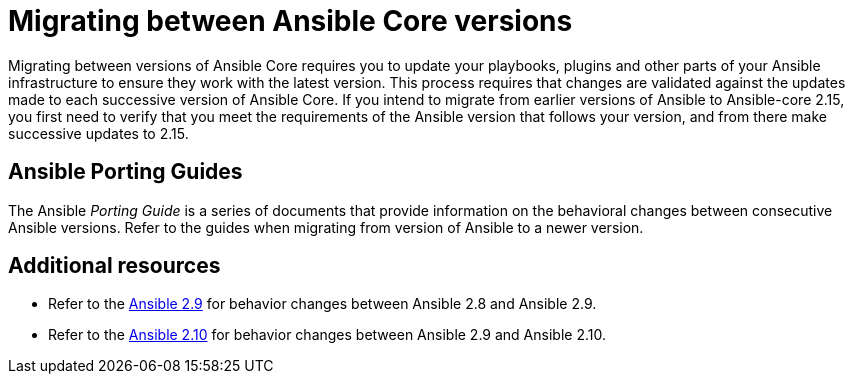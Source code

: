 
ifdef::context[:parent-context: {context}]



[id="migrating-ansible-versions"]
= Migrating between Ansible Core versions

:context: migrating-ansible-versions



[role="_abstract"]
Migrating between versions of Ansible Core requires you to update your playbooks, plugins and other parts of your Ansible infrastructure to ensure they work with the latest version. This process requires that changes are validated against the updates made to each successive version of Ansible Core. If you intend to migrate from earlier versions of Ansible to Ansible-core 2.15, you first need to verify that you meet the requirements of the Ansible version that follows your version, and from there make successive updates to 2.15.

== Ansible Porting Guides

The Ansible _Porting Guide_ is a series of documents that provide information on the behavioral changes between consecutive Ansible versions. Refer to the guides when migrating from version of Ansible to a newer version.



[role="_additional-resources"]
== Additional resources

* Refer to the link:https://docs.ansible.com/ansible/devel/porting_guides/porting_guide_2.9.html#ansible-2-9-porting-guide[Ansible 2.9] for behavior changes between Ansible 2.8 and Ansible 2.9.
* Refer to the link:https://docs.ansible.com/ansible/devel/porting_guides/porting_guide_2.10.html[Ansible 2.10] for behavior changes between Ansible 2.9 and Ansible 2.10.


ifdef::parent-context[:context: {parent-context}]
ifndef::parent-context[:!context:]
